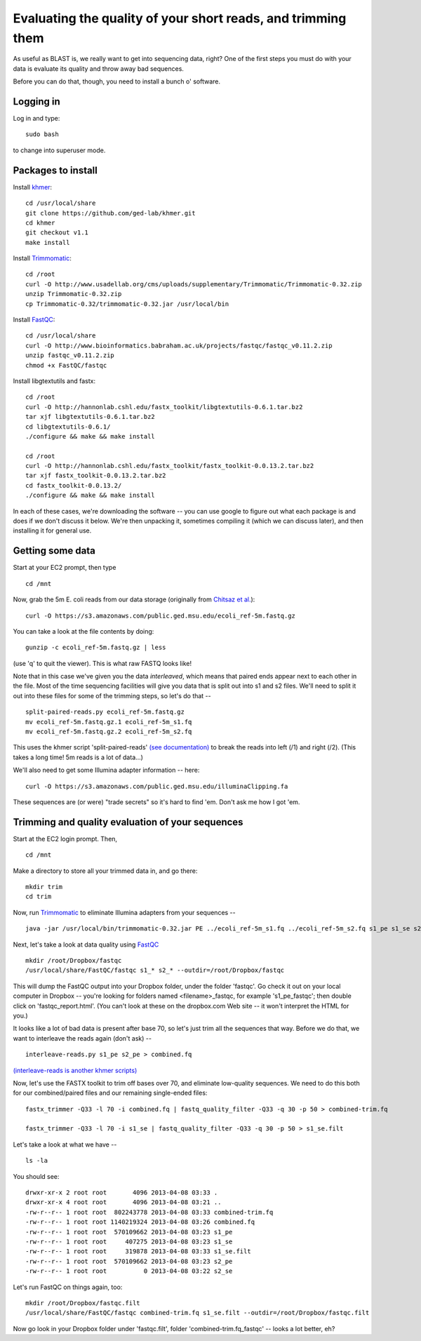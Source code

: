 =============================================================
Evaluating the quality of your short reads, and trimming them
=============================================================

As useful as BLAST is, we really want to get into sequencing data,
right?  One of the first steps you must do with your data is
evaluate its quality and throw away bad sequences.

Before you can do that, though, you need to install a bunch o' software.

Logging in
==========

Log in and type::

   sudo bash

to change into superuser mode.

Packages to install
===================

Install `khmer <http://khmer.readthedocs.org/en/v1.1/>`__::

   cd /usr/local/share
   git clone https://github.com/ged-lab/khmer.git
   cd khmer
   git checkout v1.1
   make install

Install `Trimmomatic <http://www.usadellab.org/cms/?page=trimmomatic>`__::

   cd /root
   curl -O http://www.usadellab.org/cms/uploads/supplementary/Trimmomatic/Trimmomatic-0.32.zip
   unzip Trimmomatic-0.32.zip 
   cp Trimmomatic-0.32/trimmomatic-0.32.jar /usr/local/bin

Install `FastQC <http://www.bioinformatics.babraham.ac.uk/projects/download.html#fastqc>`__::

   cd /usr/local/share
   curl -O http://www.bioinformatics.babraham.ac.uk/projects/fastqc/fastqc_v0.11.2.zip
   unzip fastqc_v0.11.2.zip
   chmod +x FastQC/fastqc

Install libgtextutils and fastx::

   cd /root
   curl -O http://hannonlab.cshl.edu/fastx_toolkit/libgtextutils-0.6.1.tar.bz2
   tar xjf libgtextutils-0.6.1.tar.bz2 
   cd libgtextutils-0.6.1/
   ./configure && make && make install

   cd /root
   curl -O http://hannonlab.cshl.edu/fastx_toolkit/fastx_toolkit-0.0.13.2.tar.bz2
   tar xjf fastx_toolkit-0.0.13.2.tar.bz2
   cd fastx_toolkit-0.0.13.2/
   ./configure && make && make install

In each of these cases, we're downloading the software -- you can use
google to figure out what each package is and does if we don't discuss
it below.  We're then unpacking it, sometimes compiling it (which we
can discuss later), and then installing it for general use.

Getting some data
=================

Start at your EC2 prompt, then type ::

   cd /mnt

Now, grab the 5m E. coli reads from our data storage (originally from
`Chitsaz et al. <http://www.ncbi.nlm.nih.gov/pubmed/21926975>`__)::

   curl -O https://s3.amazonaws.com/public.ged.msu.edu/ecoli_ref-5m.fastq.gz

You can take a look at the file contents by doing::
 
   gunzip -c ecoli_ref-5m.fastq.gz | less

(use 'q' to quit the viewer).  This is what raw FASTQ looks like!

Note that in this case we've given you the data *interleaved*, which
means that paired ends appear next to each other in the file.  Most of
the time sequencing facilities will give you data that is split out
into s1 and s2 files.  We'll need to split it out into these files for
some of the trimming steps, so let's do that -- ::

   split-paired-reads.py ecoli_ref-5m.fastq.gz
   mv ecoli_ref-5m.fastq.gz.1 ecoli_ref-5m_s1.fq
   mv ecoli_ref-5m.fastq.gz.2 ecoli_ref-5m_s2.fq

This uses the khmer script 'split-paired-reads' `(see documentation)
<http://khmer.readthedocs.org/en/v1.1/scripts.html#scripts-read-handling>`__
to break the reads into left (/1) and right (/2). (This takes a long time!
5m reads is a lot of data...)

We'll also need to get some Illumina adapter information -- here::

   curl -O https://s3.amazonaws.com/public.ged.msu.edu/illuminaClipping.fa

These sequences are (or were) "trade secrets" so it's hard to find 'em.
Don't ask me how I got 'em.

Trimming and quality evaluation of your sequences
=================================================

Start at the EC2 login prompt.  Then, ::

  cd /mnt

Make a directory to store all your trimmed data in, and go there::

  mkdir trim
  cd trim

Now, run `Trimmomatic <http://www.usadellab.org/cms/index.php?page=trimmomatic>`__ to eliminate Illumina adapters from your sequences -- ::

  java -jar /usr/local/bin/trimmomatic-0.32.jar PE ../ecoli_ref-5m_s1.fq ../ecoli_ref-5m_s2.fq s1_pe s1_se s2_pe s2_se ILLUMINACLIP:../illuminaClipping.fa:2:30:10

Next, let's take a look at data quality using `FastQC <http://www.bioinformatics.babraham.ac.uk/projects/fastqc/>`__ ::

   mkdir /root/Dropbox/fastqc
   /usr/local/share/FastQC/fastqc s1_* s2_* --outdir=/root/Dropbox/fastqc

This will dump the FastQC output into your Dropbox folder, under the
folder 'fastqc'.  Go check it out on your local computer in Dropbox --
you're looking for folders named <filename>_fastqc, for example
's1_pe_fastqc'; then double click on 'fastqc_report.html'.
(You can't look at these on the dropbox.com Web site -- it won't interpret
the HTML for you.)

It looks like a lot of bad data is present after base 70, so let's just trim
all the sequences that way.  Before we do that, we want to interleave the
reads again (don't ask) -- ::

   interleave-reads.py s1_pe s2_pe > combined.fq

`(interleave-reads is another khmer scripts) <http://khmer.readthedocs.org/en/v1.1/scripts.html#scripts-read-handling>`__

Now, let's use the FASTX toolkit to trim off bases over 70, and
eliminate low-quality sequences.  We need to do this both for our
combined/paired files and our remaining single-ended files::

   fastx_trimmer -Q33 -l 70 -i combined.fq | fastq_quality_filter -Q33 -q 30 -p 50 > combined-trim.fq

   fastx_trimmer -Q33 -l 70 -i s1_se | fastq_quality_filter -Q33 -q 30 -p 50 > s1_se.filt

Let's take a look at what we have -- ::

   ls -la

You should see::

  drwxr-xr-x 2 root root       4096 2013-04-08 03:33 .
  drwxr-xr-x 4 root root       4096 2013-04-08 03:21 ..
  -rw-r--r-- 1 root root  802243778 2013-04-08 03:33 combined-trim.fq
  -rw-r--r-- 1 root root 1140219324 2013-04-08 03:26 combined.fq
  -rw-r--r-- 1 root root  570109662 2013-04-08 03:23 s1_pe
  -rw-r--r-- 1 root root     407275 2013-04-08 03:23 s1_se
  -rw-r--r-- 1 root root     319878 2013-04-08 03:33 s1_se.filt
  -rw-r--r-- 1 root root  570109662 2013-04-08 03:23 s2_pe
  -rw-r--r-- 1 root root          0 2013-04-08 03:22 s2_se

Let's run FastQC on things again, too::

   mkdir /root/Dropbox/fastqc.filt
   /usr/local/share/FastQC/fastqc combined-trim.fq s1_se.filt --outdir=/root/Dropbox/fastqc.filt

Now go look in your Dropbox folder under 'fastqc.filt', folder
'combined-trim.fq_fastqc' -- looks a lot better, eh?


